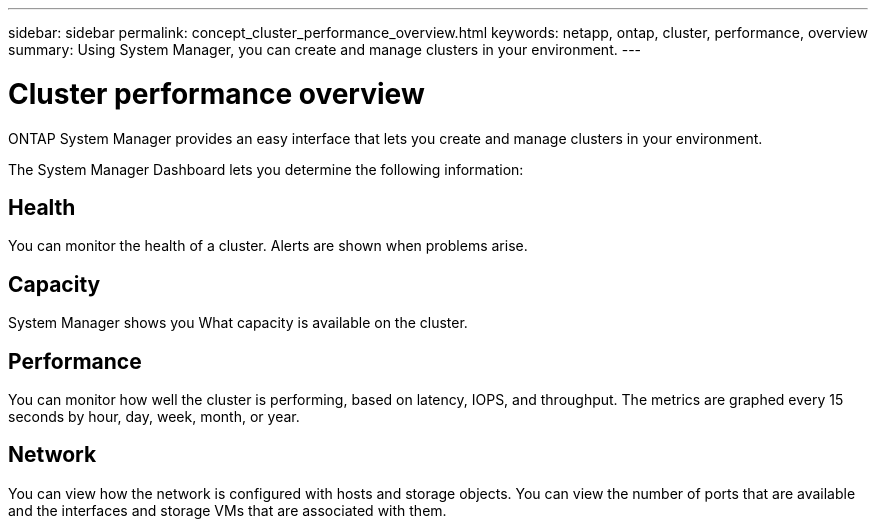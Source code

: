 ---
sidebar: sidebar
permalink: concept_cluster_performance_overview.html
keywords: netapp, ontap, cluster, performance, overview
summary: Using System Manager, you can create and manage clusters in your environment.
---

= Cluster performance overview
:toc: macro
:toclevels: 1
:hardbreaks:
:nofooter:
:icons: font
:linkattrs:
:imagesdir: ./media/

[.lead]
ONTAP System Manager provides an easy interface that lets you create and manage clusters in your environment.



The System Manager Dashboard lets you determine the following information:

== Health

You can monitor the health of a cluster.  Alerts are shown when problems arise.

== Capacity

System Manager shows you What capacity is available on the cluster.

== Performance

You can monitor how well the cluster is performing, based on latency, IOPS, and throughput.  The metrics are graphed every 15 seconds by hour, day, week, month, or year.

== Network

You can view how the network is configured with hosts and storage objects.  You can view the number of ports that are available and the interfaces and storage VMs that are associated with them.
